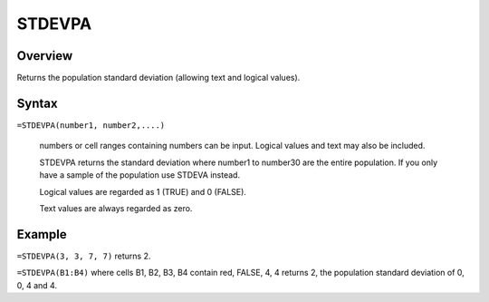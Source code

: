 =======
STDEVPA
=======

Overview
--------

Returns the population standard deviation (allowing text and logical values).

Syntax
------

``=STDEVPA(number1, number2,....)``

    numbers or cell ranges containing numbers can be input. Logical values and text may also be included. 

    STDEVPA returns the standard deviation where number1 to number30 are the entire population. If you only have a sample of the population use STDEVA instead. 

    Logical values are regarded as 1 (TRUE) and 0 (FALSE). 

    Text values are always regarded as zero. 

Example
-------

``=STDEVPA(3, 3, 7, 7)`` returns 2. 

``=STDEVPA(B1:B4)`` where cells B1, B2, B3, B4 contain red, FALSE, 4, 4 returns 2, the population standard deviation of 0, 0, 4 and 4. 
